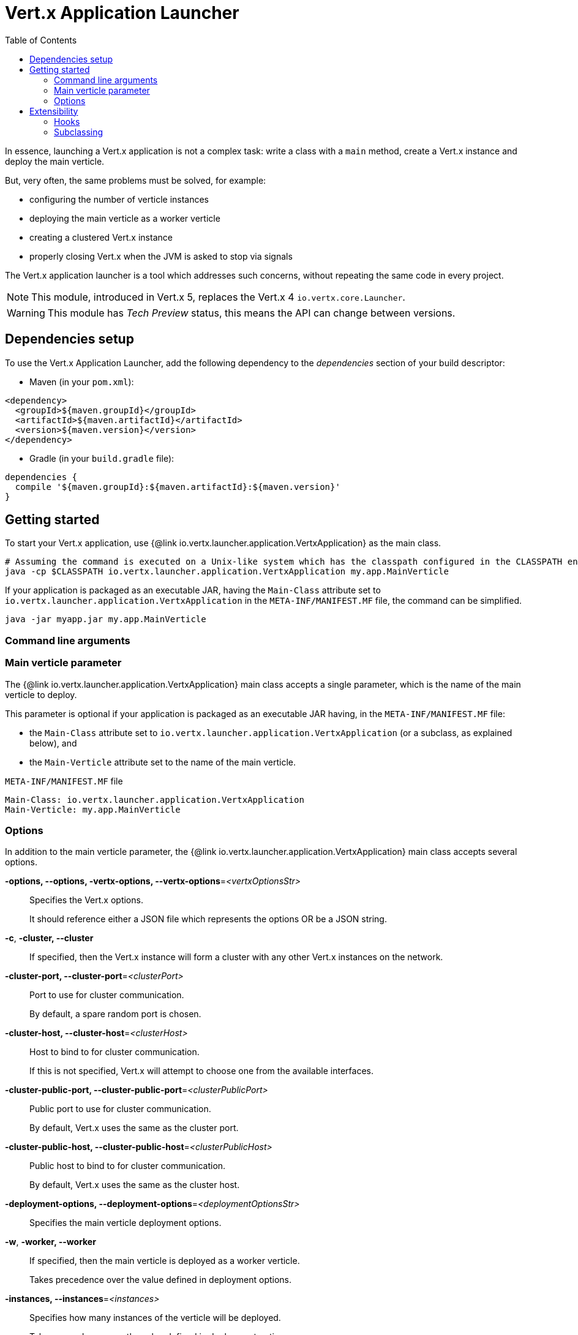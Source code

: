 = Vert.x Application Launcher
:toc: left

In essence, launching a Vert.x application is not a complex task: write a class with a `main` method, create a Vert.x instance and deploy the main verticle.

But, very often, the same problems must be solved, for example:

* configuring the number of verticle instances
* deploying the main verticle as a worker verticle
* creating a clustered Vert.x instance
* properly closing Vert.x when the JVM is asked to stop via signals

The Vert.x application launcher is a tool which addresses such concerns, without repeating the same code in every project.

NOTE: This module, introduced in Vert.x 5, replaces the Vert.x 4 `io.vertx.core.Launcher`.

WARNING: This module has _Tech Preview_ status, this means the API can change between versions.

== Dependencies setup

To use the Vert.x Application Launcher, add the following dependency to the _dependencies_ section of your build descriptor:

* Maven (in your `pom.xml`):

[source,xml]
----
<dependency>
  <groupId>${maven.groupId}</groupId>
  <artifactId>${maven.artifactId}</artifactId>
  <version>${maven.version}</version>
</dependency>
----

* Gradle (in your `build.gradle` file):

[source,groovy]
----
dependencies {
  compile '${maven.groupId}:${maven.artifactId}:${maven.version}'
}
----

== Getting started

To start your Vert.x application, use {@link io.vertx.launcher.application.VertxApplication} as the main class.

[source,shell]
----
# Assuming the command is executed on a Unix-like system which has the classpath configured in the CLASSPATH environment variable.
java -cp $CLASSPATH io.vertx.launcher.application.VertxApplication my.app.MainVerticle
----

If your application is packaged as an executable JAR, having the `Main-Class` attribute set to `io.vertx.launcher.application.VertxApplication` in the `META-INF/MANIFEST.MF` file, the command can be simplified.

[source,shell]
----
java -jar myapp.jar my.app.MainVerticle
----

=== Command line arguments

=== Main verticle parameter

The {@link io.vertx.launcher.application.VertxApplication} main class accepts a single parameter, which is the name of the main verticle to deploy.

This parameter is optional if your application is packaged as an executable JAR having, in the `META-INF/MANIFEST.MF` file:

* the `Main-Class` attribute set to `io.vertx.launcher.application.VertxApplication` (or a subclass, as explained below), and
* the `Main-Verticle` attribute set to the name of the main verticle.

.`META-INF/MANIFEST.MF` file
----
Main-Class: io.vertx.launcher.application.VertxApplication
Main-Verticle: my.app.MainVerticle
----

=== Options

In addition to the main verticle parameter, the {@link io.vertx.launcher.application.VertxApplication} main class accepts several options.

*-options, --options, -vertx-options, --vertx-options*=_<vertxOptionsStr>_::
Specifies the Vert.x options.
+
It should reference either a JSON file which represents the options OR be a JSON string.

*-c*, *-cluster, --cluster*::
If specified, then the Vert.x instance will form a cluster with any other Vert.x instances on the network.

*-cluster-port, --cluster-port*=_<clusterPort>_::
Port to use for cluster communication.
+
By default, a spare random port is chosen.

*-cluster-host, --cluster-host*=_<clusterHost>_::
Host to bind to for cluster communication.
+
If this is not specified, Vert.x will attempt to choose one from the available interfaces.

*-cluster-public-port, --cluster-public-port*=_<clusterPublicPort>_::
Public port to use for cluster communication.
+
By default, Vert.x uses the same as the cluster port.

*-cluster-public-host, --cluster-public-host*=_<clusterPublicHost>_::
Public host to bind to for cluster communication.
+
By default, Vert.x uses the same as the cluster host.

*-deployment-options, --deployment-options*=_<deploymentOptionsStr>_::
Specifies the main verticle deployment options.

*-w*, *-worker, --worker*::
If specified, then the main verticle is deployed as a worker verticle.
+
Takes precedence over the value defined in deployment options.

*-instances, --instances*=_<instances>_::
Specifies how many instances of the verticle will be deployed.
+
Takes precedence over the value defined in deployment options.

*-conf, --conf*=_<configStr>_::
Specifies configuration that should be provided to the verticle.
+
It should reference either a JSON file which represents the options OR be a JSON string.

*-h*, *-help, --help*::
Display a help message.

== Extensibility

=== Hooks

Sometimes, it is useful to change the default behavior depending on the environment, or the configuration.
Or, perhaps, you would like to execute some actions after Vert.x has started.

For such cases, you can create a main class and an instance of {@link io.vertx.launcher.application.VertxApplication} using hooks.

[source,$lang]
.`main` method implementation
----
{@link examples.Examples#hooks}
----

Please refer to the {@link io.vertx.launcher.application.VertxApplicationHooks} and {@link io.vertx.launcher.application.HookContext} documentation for further details about the hooks.

=== Subclassing

If you need further control on the Vert.x Application Launcher behavior, consider subclassing it.
In this case, you will be able to invoke a special constructor that lets you decide whether, on failure:

* the application should print usage (help message) to `stdout`, and
* the application should exit the JVM with a specific code.
